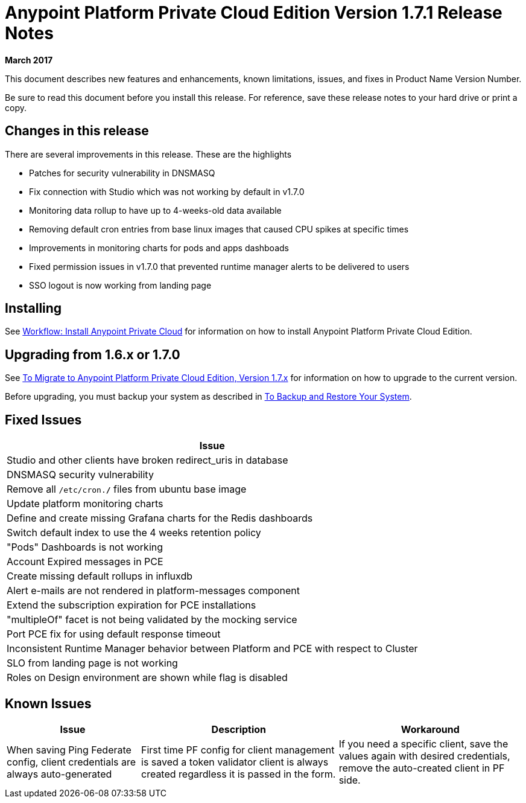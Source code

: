 = Anypoint Platform Private Cloud Edition Version 1.7.1 Release Notes

**March 2017**

This document describes new features and enhancements, known limitations, issues, and fixes in Product Name Version Number.

Be sure to read this document before you install this release. For reference, save these release notes to your hard drive or print a copy.


// <All sections are required. If there is nothing to say, then the body text in the section should read, “Not applicable.”

== Changes in this release

There are several improvements in this release. These are the highlights

- Patches for security vulnerability in DNSMASQ
- Fix connection with Studio which was not working by default in v1.7.0
- Monitoring data rollup to have up to 4-weeks-old data available
- Removing default cron entries from base linux images that caused CPU spikes at specific times
- Improvements in monitoring charts for pods and apps dashboads
- Fixed permission issues in v1.7.0 that prevented runtime manager alerts to be delivered to users
- SSO logout is now working from landing page

== Installing

See link:/anypoint-private-cloud/v/1.7/install-workflow[Workflow: Install Anypoint Private Cloud] for information on how to install Anypoint Platform Private Cloud Edition.



== Upgrading from 1.6.x or 1.7.0

See link:/anypoint-private-cloud/v/1.7/upgrade[To Migrate to Anypoint Platform Private Cloud Edition, Version 1.7.x] for information on how to upgrade to the current version.

Before upgrading, you must backup your system as described in link:/anypoint-private-cloud/v/1.7/backup-and-disaster-recovery[To Backup and Restore Your System].

== Fixed Issues

[%header%autowidth.spread]
|===
| Issue
| Studio and other clients have broken redirect_uris in database
| DNSMASQ security vulnerability
| Remove all `/etc/cron.*/*` files from ubuntu base image
| Update platform monitoring charts
| Define and create missing Grafana charts for the Redis dashboards
| Switch default index to use the 4 weeks retention policy
| "Pods" Dashboards is not working
| Account Expired messages in PCE
| Create missing default rollups in influxdb
| Alert e-mails are not rendered in platform-messages component
| Extend the subscription expiration for PCE installations
| "multipleOf" facet is not being validated by the mocking service
| Port PCE fix for using default response timeout
| Inconsistent Runtime Manager behavior between Platform and PCE with respect to Cluster
| SLO from landing page is not working
| Roles on Design environment are shown while flag is disabled
|===

== Known Issues

[%header%autowidth.spread]
|===
|Issue |Description |Workaround
| When saving Ping Federate config, client credentials are always auto-generated | First time PF config for client management is saved a token validator client is always created regardless it is passed in the form. | If you need a specific client, save the values again with desired credentials, remove the auto-created client in PF side. 
|===
